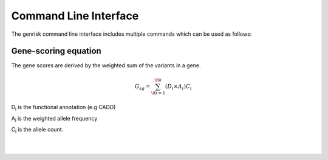 .. _cli:
Command Line Interface
#######################
The genrisk command line interface includes multiple commands which can be used as follows:

.. click:: genrisk.cli:main
    :prog: genrisk
    :commands: score-genes, normalize, find-association, visualize, create-model, test-model, get-prs

Gene-scoring equation
======================
The gene scores are derived by the weighted sum of the variants in a gene.

.. math::
    G_{sg}= \sum_{\it i=1}^{\it k} (D_i \times A_i) C_i

D\ :sub:`i` is the functional annotation (e.g CADD)

A\ :sub:`i` is the weighted allele frequency

C\ :sub:`i` is the allele count.


.. collapse:: Weight functions

    The weighting function is applied to the variant frequency. I can be used to up-weight the biological importance of rare variants.

    :beta: this option uses two parameters α and β, to create beta distribution. Depending on the parameters chosen, the distribution can change its shape, giving more flexibilty for the user to chose how to weight the variables.
    The default for this function is [1,25] which are the same parameters used in SKAT-O.

    .. image::  https://upload.wikimedia.org/wikipedia/commons/thumb/f/f3/Beta_distribution_pdf.svg/1920px-Beta_distribution_pdf.svg.png
        :width: 300
        :alt: Beta distribution
    `image source here <https://en.wikipedia.org/wiki/Beta_distribution>`_

    :log10: this option uses -log distribution to upweight rare variants. This has been applied previously in another `gene-based score tool <https://bmcbioinformatics.biomedcentral.com/articles/10.1186/s12859-019-2877-3>`_

    .. image::  https://ljvmiranda921.github.io/assets/png/cs231n-ann/neg_log.png
        :width: 300
        :alt: -log distribution
    `image source here <https://ljvmiranda921.github.io/notebook/2017/08/13/softmax-and-the-negative-log-likelihood/>`_
|
|

.. collapse:: Normalization functions

    Multiple methods have been implemented to normalize a dataset. Below is a brief describtion of each function.
    :gene_length: This method divides each gene-based score by the length of the gene. The genes lengths can be provided by the user, or retrieved from ensembl database. The gene length from ensembl database is calculated as such: gene length = gene end (bp) - gene start (bp)
    :minmax: This method rescales the values of each column to [0,1] by using the following formula x`= x - min(x) / max(x) - min(x)
    :maxabs: In this method, the values are normalized by the maximum absolute to [-1,1] using the following formula x` = x / max(|x|)
    :zscore: This method uses the mean and standard deviation to normalize the values. Formula is x`= x - mean(x) / std
    :robust: Great choice for dataset with many outliers. In this method, the values are substracted by the median then divided by the interquantile range (difference between the third and the first quartile). Formula x`= x - median(x) / Q3(x) - Q1(x)
    Every normalization method has it's advantages and disadvantages, so choose the method that works best with your dataset. To learn more about the normalization methods, check out this helpful `article <https://towardsdatascience.com/data-normalization-with-pandas-and-scikit-learn-7c1cc6ed6475>`_


.. collapse:: Available models
    The types of models available for training can be found :ref:`model_types`


